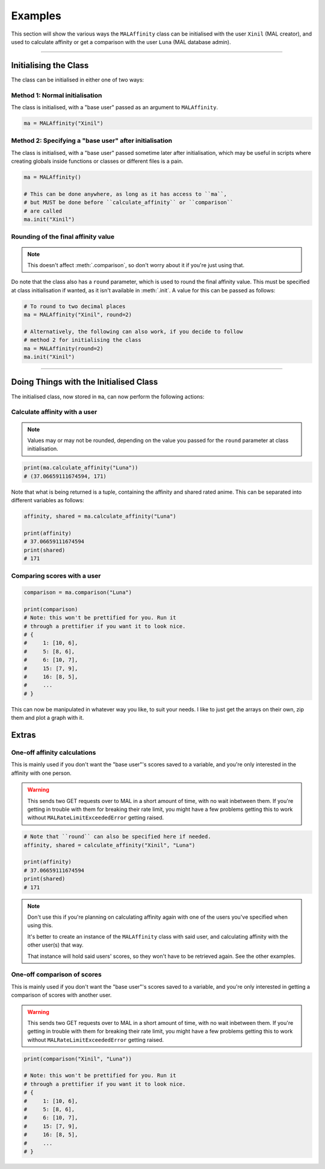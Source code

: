 Examples
========


This section will show the various ways the ``MALAffinity`` class can be
initialised with the user ``Xinil`` (MAL creator), and used to calculate
affinity or get a comparison with the user ``Luna`` (MAL database admin).


----


Initialising the Class
----------------------

The class can be initialised in either one of two ways:

Method 1: Normal initialisation
~~~~~~~~~~~~~~~~~~~~~~~~~~~~~~~

The class is initialised, with a "base user" passed as an argument to ``MALAffinity``.

.. code-block:: python

    ma = MALAffinity("Xinil")

Method 2: Specifying a "base user" after initialisation
~~~~~~~~~~~~~~~~~~~~~~~~~~~~~~~~~~~~~~~~~~~~~~~~~~~~~~~

The class is initialised, with a "base user" passed sometime later
after initialisation, which may be useful in scripts where creating
globals inside functions or classes or different files is a pain.

.. code-block:: python

    ma = MALAffinity()

    # This can be done anywhere, as long as it has access to ``ma``,
    # but MUST be done before ``calculate_affinity`` or ``comparison``
    # are called
    ma.init("Xinil")

Rounding of the final affinity value
~~~~~~~~~~~~~~~~~~~~~~~~~~~~~~~~~~~~

.. note:: This doesn't affect :meth:`.comparison`, so don't worry about
          it if you're just using that.

Do note that the class also has a ``round`` parameter, which is
used to round the final affinity value. This must be specified at class
initialisation if wanted, as it isn't available in :meth:`.init`.
A value for this can be passed as follows:

.. code-block:: python

    # To round to two decimal places
    ma = MALAffinity("Xinil", round=2)

    # Alternatively, the following can also work, if you decide to follow
    # method 2 for initialising the class
    ma = MALAffinity(round=2)
    ma.init("Xinil")


-----


Doing Things with the Initialised Class
---------------------------------------

The initialised class, now stored in ``ma``, can now perform the following actions:

Calculate affinity with a user
~~~~~~~~~~~~~~~~~~~~~~~~~~~~~~

.. note:: Values may or may not be rounded, depending on the value you passed
          for the ``round`` parameter at class initialisation.

.. code-block:: python

    print(ma.calculate_affinity("Luna"))
    # (37.06659111674594, 171)

Note that what is being returned is a tuple, containing the affinity and shared
rated anime. This can be separated into different variables as follows:

.. code-block:: python

    affinity, shared = ma.calculate_affinity("Luna")

    print(affinity)
    # 37.06659111674594
    print(shared)
    # 171

Comparing scores with a user
~~~~~~~~~~~~~~~~~~~~~~~~~~~~

.. code-block:: python

    comparison = ma.comparison("Luna")

    print(comparison)
    # Note: this won't be prettified for you. Run it
    # through a prettifier if you want it to look nice.
    # {
    #     1: [10, 6],
    #     5: [8, 6],
    #     6: [10, 7],
    #     15: [7, 9],
    #     16: [8, 5],
    #     ...
    # }

This can now be manipulated in whatever way you like, to suit your needs.
I like to just get the arrays on their own, zip them and plot a graph with it.


Extras
------

One-off affinity calculations
~~~~~~~~~~~~~~~~~~~~~~~~~~~~~

This is mainly used if you don't want the "base user"'s scores saved to a variable,
and you're only interested in the affinity with one person.

.. warning:: This sends two GET requests over to MAL in a short amount of time,
             with no wait inbetween them. If you're getting in trouble with them
             for breaking their rate limit, you might have a few problems getting
             this to work without ``MALRateLimitExceededError`` getting raised.

.. code-block:: python

    # Note that ``round`` can also be specified here if needed.
    affinity, shared = calculate_affinity("Xinil", "Luna")

    print(affinity)
    # 37.06659111674594
    print(shared)
    # 171

.. note:: Don't use this if you're planning on calculating affinity again with one of
          the users you've specified when using this.

          It's better to create an instance of the ``MALAffinity`` class with said user,
          and calculating affinity with the other user(s) that way.

          That instance will hold said users' scores, so they won't have to be retrieved
          again. See the other examples.

One-off comparison of scores
~~~~~~~~~~~~~~~~~~~~~~~~~~~~

This is mainly used if you don't want the "base user"'s scores saved to a variable,
and you're only interested in getting a comparison of scores with another user.

.. warning:: This sends two GET requests over to MAL in a short amount of time,
             with no wait inbetween them. If you're getting in trouble with them
             for breaking their rate limit, you might have a few problems getting
             this to work without ``MALRateLimitExceededError`` getting raised.

.. code-block:: python

    print(comparison("Xinil", "Luna"))

    # Note: this won't be prettified for you. Run it
    # through a prettifier if you want it to look nice.
    # {
    #     1: [10, 6],
    #     5: [8, 6],
    #     6: [10, 7],
    #     15: [7, 9],
    #     16: [8, 5],
    #     ...
    # }
